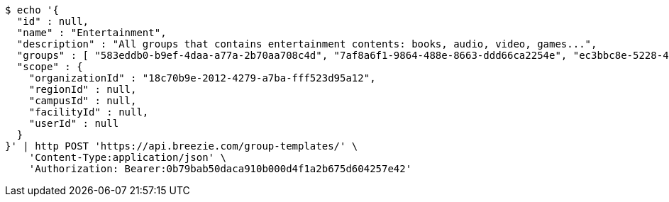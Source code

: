[source,bash]
----
$ echo '{
  "id" : null,
  "name" : "Entertainment",
  "description" : "All groups that contains entertainment contents: books, audio, video, games...",
  "groups" : [ "583eddb0-b9ef-4daa-a77a-2b70aa708c4d", "7af8a6f1-9864-488e-8663-ddd66ca2254e", "ec3bbc8e-5228-49a5-a178-67d6495fbf63", "8bfa3847-09e3-40d3-95c1-4fdc5e240ab1" ],
  "scope" : {
    "organizationId" : "18c70b9e-2012-4279-a7ba-fff523d95a12",
    "regionId" : null,
    "campusId" : null,
    "facilityId" : null,
    "userId" : null
  }
}' | http POST 'https://api.breezie.com/group-templates/' \
    'Content-Type:application/json' \
    'Authorization: Bearer:0b79bab50daca910b000d4f1a2b675d604257e42'
----